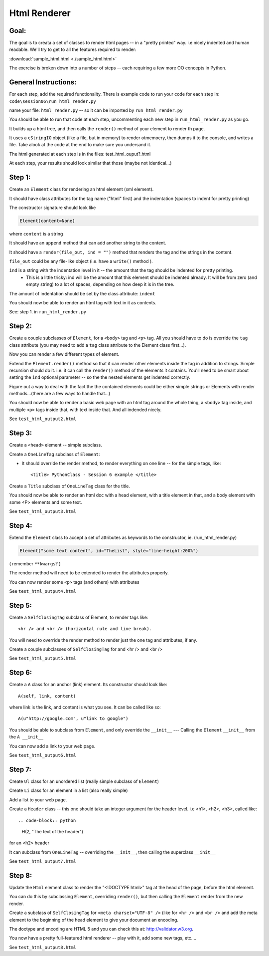 
==============
Html Renderer
==============

Goal:
------

The goal is to creata a set of classes to render html pages -- in a "pretty printed" way. i.e nicely indented and human readable. We'll try to get to all the features required to render:
      
:download:`sample_html.html  <./sample_html.html>`

The exercise is broken down into a number of steps -- each requiring a few more OO concepts in Python. 

General Instructions:
---------------------

For each step, add the required functionality. There is example code to run your code for each step in: ``code\session06\run_html_render.py``

name your file: ``html_render.py`` -- so it can be imported by ``run_html_render.py``

You should be able to run that code at each step, uncommenting each new step in ``run_html_render.py`` as you go.

It builds up a html tree, and then calls the ``render()`` method of your element to render th page.

It uses a ``cStringIO`` object (like a file, but in memory) to render otmemoery, then dumps it to the console, and writes a file. Take alook at the code at the end to make sure you undersand it.

The html generated at each step is in the files: test_html_ouput?.html

At each step, your results should look similar that those (maybe not identical...)


Step 1:
-------

Create an ``Element`` class for rendering an html element (xml element). 
  
It should have class attributes for the tag name ("html" first) and the indentation (spaces to indent for pretty printing)
  
The constructor signature should look like

.. code-block:: python 

    Element(content=None)

where ``content`` is a string

It should have an ``append`` method that can add another string to the content.
  
It should have a ``render(file_out, ind = "")`` method that renders the tag and the strings in the content.

``file_out`` could be any file-like object (i.e. have a ``write()`` method ).
     
``ind`` is a string with the indentation level in it -- the amount that the tag should be indented for pretty printing.
 - This is a little tricky: ind will be the amount that this element should be indented already. It will be from zero (and empty string) to a lot of spaces, depending on how deep it is in the tree.

The amount of indentation should be set by the class attribute: ``indent``
          
You should now be able to render an html tag with text in it as contents.

See: step 1. in ``run_html_render.py``
     
Step 2:
--------

Create a couple subclasses of ``Element``, for a ``<body>`` tag and ``<p>`` tag. All you should have to do is override the ``tag`` class attribute (you may need to add a ``tag`` class attribute to the Element class first...).

Now you can render a few different types of element.
   
Extend the ``Element.render()`` method so that it can render other elements inside the tag in addition to strings. Simple recursion should do it. i.e. it can call the ``render()`` method of the elements it contains. You'll need to be smart about setting the ``ind`` optional parameter -- so the the nested elements get indented correctly.

Figure out a way to deal with the fact the the contained elements could be either simple strings or Elements with render methods...(there are a few ways to handle that...)

You should now be able to render a basic web page with an html tag around
the whole thing, a ``<body>`` tag inside, and multiple ``<p>`` tags inside that,
with text inside that. And all indended nicely.

See ``test_html_output2.html``

Step 3:
--------

Create a ``<head>`` element -- simple subclass.

Create a ``OneLineTag`` subclass of ``Element``:

* It should override the render method, to render everything on one line -- for the simple tags, like::
    
    <title> PythonClass - Session 6 example </title>
    
Create a ``Title`` subclass of ``OneLineTag`` class for the title.
  
You should now be able to render an html doc with a head element, with a
title element in that, and a body element with some <P> elements and some text.

See ``test_html_output3.html``
  
Step 4:
--------

Extend the ``Element`` class to accept a set of attributes as keywords to the
constructor, ie. (run_html_render.py)

.. code-block:: python
  
    Element("some text content", id="TheList", style="line-height:200%")

( remember ``**kwargs``? )
  
The render method will need to be extended to render the attributes properly.

You can now render some ``<p>`` tags (and others) with attributes  

See ``test_html_output4.html``
    
Step 5:
--------

Create a ``SelfClosingTag`` subclass of Element, to render tags like::
   
   <hr /> and <br /> (horizontal rule and line break).
   
You will need to override the render method to render just the one tag and
attributes, if any.
   
Create a couple subclasses of ``SelfClosingTag`` for and <hr /> and <br />

See ``test_html_output5.html``
   
Step 6: 
-------

Create a ``A`` class for an anchor (link) element. Its constructor should look like::

    A(self, link, content)

where link is the link, and content is what you see. It can be called like so::
       
    A(u"http://google.com", u"link to google")
    
You should be able to subclass from ``Element``, and only override the ``__init__`` --- Calling the ``Element`` ``__init__`` from the  ``A __init__``
       
You can now add a link to your web page.

See ``test_html_output6.html``

Step 7:
--------

Create ``Ul`` class for an unordered list (really simple subclass of ``Element``)
   
Create ``Li`` class for an element in a list (also really simple)
   
Add a list to your web page.
   
Create a ``Header`` class -- this one should take an integer argument for the
header level. i.e <h1>, <h2>, <h3>, called like::

.. code-block:: python  

   H(2, "The text of the header")

for an <h2> header
   
It can subclass from ``OneLineTag`` -- overriding the ``__init__``, then calling the superclass ``__init__``

See ``test_html_output7.html``
   
Step 8:
--------

Update the ``Html`` element class to render the "<!DOCTYPE html>" tag at the head of the page, before the html element.
   
You can do this by subclassing ``Element``, overriding ``render()``, but then calling the ``Element`` render from the new render.
   
Create a subclass of ``SelfClosingTag`` for ``<meta charset="UTF-8" />`` (like for ``<hr />`` and ``<br />`` and add the meta element to the beginning of the head element to give your document an encoding.
   
The doctype and encoding are HTML 5 and you can check this at: http://validator.w3.org.
   
You now have a pretty full-featured html renderer -- play with it, add some
new tags, etc....

See ``test_html_output8.html``


   